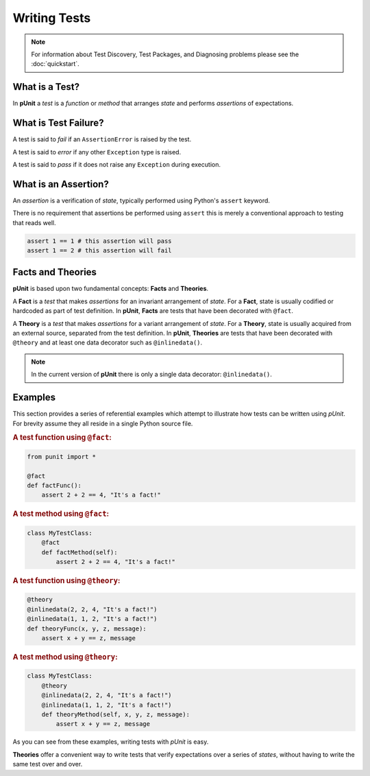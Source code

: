 Writing Tests
=============

.. note:: For information about Test Discovery, Test Packages, and Diagnosing problems please see the :doc:`quickstart`.

What is a Test?
---------------

In **pUnit** a `test` is a `function` or `method` that arranges `state` and performs `assertions` of expectations.

What is Test Failure?
---------------------

A test is said to `fail` if an ``AssertionError`` is raised by the test.

A test is said to `error` if any other ``Exception`` type is raised.

A test is said to `pass` if it does not raise any ``Exception`` during execution.

What is an Assertion?
---------------------

An `assertion` is a verification of `state`, typically performed using Python's ``assert`` keyword.

There is no requirement that assertions be performed using ``assert`` this is merely a conventional approach to testing that reads well.

.. code:: python

    assert 1 == 1 # this assertion will pass
    assert 1 == 2 # this assertion will fail

Facts and Theories
------------------

**pUnit** is based upon two fundamental concepts: **Facts** and **Theories**.

.. _what-are-facts:

A **Fact** is a `test` that makes `assertions` for an invariant arrangement of `state`. For a **Fact**, state is usually codified or hardcoded as part of test definition. In **pUnit**, **Facts** are tests that have been decorated with ``@fact``.

.. _what-are-theories:

A **Theory** is a `test` that makes `assertions` for a variant arrangement of `state`. For a **Theory**, state is usually acquired from an external source, separated from the test definition. In **pUnit**, **Theories** are tests that have been decorated with ``@theory`` and at least one data decorator such as ``@inlinedata()``.

.. note:: In the current version of **pUnit** there is only a single data decorator: ``@inlinedata()``.

Examples
--------

This section provides a series of referential examples which attempt to illustrate how tests can be written using `pUnit`. For brevity assume they all reside in a single Python source file.

.. rubric:: A test function using ``@fact``:

.. code:: python

    from punit import *

    @fact
    def factFunc():
        assert 2 + 2 == 4, "It's a fact!"

.. rubric:: A test method using ``@fact``:

.. code:: python

    class MyTestClass:
        @fact
        def factMethod(self):
            assert 2 + 2 == 4, "It's a fact!"

.. rubric:: A test function using ``@theory``:

.. code:: python

    @theory
    @inlinedata(2, 2, 4, "It's a fact!")
    @inlinedata(1, 1, 2, "It's a fact!")
    def theoryFunc(x, y, z, message):
        assert x + y == z, message

.. rubric:: A test method using ``@theory``:

.. code:: python

    class MyTestClass:
        @theory
        @inlinedata(2, 2, 4, "It's a fact!")
        @inlinedata(1, 1, 2, "It's a fact!")
        def theoryMethod(self, x, y, z, message):
            assert x + y == z, message

As you can see from these examples, writing tests with `pUnit` is easy.

**Theories** offer a convenient way to write tests that verify expectations over a series of `states`, without having to write the same test over and over.
